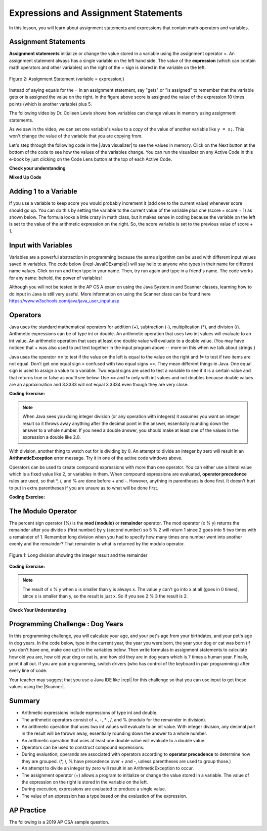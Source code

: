 .. qnum::
   :prefix: 1-4-
   :start: 1
   
.. |CodingEx| image:: ../../_static/codingExercise.png
    :width: 30px
    :align: middle
    :alt: coding exercise
    
    
.. |Exercise| image:: ../../_static/exercise.png
    :width: 35
    :align: middle
    :alt: exercise
    
    
.. |Groupwork| image:: ../../_static/groupwork.png
    :width: 35
    :align: middle
    :alt: groupwork
    
    
Expressions and Assignment Statements
=====================================

In this lesson, you will learn about assignment statements and expressions that contain math operators and variables. 

Assignment Statements
---------------------

**Assignment statements** initialize or change the value stored in a variable using the assignment operator =.  An assignment statement always has a single variable on the left hand side. The value of the **expression** (which can contain math operators and other variables) on the right of the = sign is stored in the variable on the left.  


.. figure:: Figures/assignment.png
    :width: 350px
    :align: center
    :figclass: align-center
    
    Figure 2: Assignment Statement (variable = expression;)

Instead of saying equals for the = in an assignment statement, say "gets" or "is assigned" to remember that the variable gets or is assigned the value on the right. In the figure above score is assigned the value of the expression 10 times points (which is another variable) plus 5.

The following video by Dr. Colleen Lewis shows how variables can change values in memory using assignment statements.

.. youtube:: MZwIgM__5C8
    :width: 700
    :align: center
    
   
As we saw in the video, we can set one variable's value to a *copy* of the value of another variable like ``y = x;``.  This won't change the value of the variable that you are copying from.  



.. |Java visualizer| raw:: html

   <a href="http://www.pythontutor.com/visualize.html#code=public+class+Test2%0A%7B%0A+++public+static+void+main(String%5B%5D+args%29%0A+++%7B%0A+++++int+x+%3D+3%3B%0A+++++int+y+%3D+2%3B%0A+++++System.out.println(x%29%3B%0A+++++System.out.println(y%29%3B%0A+++++x+%3D+y%3B%0A+++++System.out.println(x%29%3B%0A+++++System.out.println(y%29%3B%0A+++++y+%3D+5%3B%0A+++++System.out.println(x%29%3B%0A+++++System.out.println(y%29%3B%0A+++%7D%0A%7D&mode=display&origin=opt-frontend.js&cumulative=false&heapPrimitives=false&textReferences=false&py=java&rawInputLstJSON=%5B%5D&curInstr=0" target="_blank"  style="text-decoration:underline">Java visualizer</a>

Let's step through the following code in the |Java visualizer| to see the values in memory. Click on the Next button at the bottom of the code to see how the values of the variables change. You can run the visualizer on any Active Code in this e-book by just clicking on the Code Lens button at the top of each Active Code.

 
.. codelens:: asgn_viz1
    :language: java 
    :optional:
 
    public class Test2
    {
      public static void main(String[] args)
      {
        int x = 3;
        int y = 2;
        System.out.println(x);
        System.out.println(y);
        x = y;
        System.out.println(x);
        System.out.println(y);
        y = 5;
        System.out.println(x);
        System.out.println(y);
      }
    }


   
|Exercise| **Check your understanding**

.. |Java visualizer2| raw:: html

   <a href="http://www.pythontutor.com/visualize.html#code=public+class+Test2%0A%7B%0A+++public+static+void+main(String%5B%5D+args%29%0A+++%7B%0A+++++int+x+%3D+0%3B%0A+++++int+y+%3D+1%3B%0A+++++int+z+%3D+2%3B%0A+++++x+%3D+y%3B%0A+++++y+%3D+y+*+2%3B%0A+++++z+%3D+3%3B%0A+++++System.out.println(x%29%3B%0A+++++System.out.println(y%29%3B%0A+++++System.out.println(z%29%3B%0A+++%7D%0A%7D&mode=display&origin=opt-frontend.js&cumulative=false&heapPrimitives=false&textReferences=false&py=java&rawInputLstJSON=%5B%5D&curInstr=0" target="_blank"  style="text-decoration:underline">Java visualizer</a>
   
.. mchoice:: q2_1
   :practice: T
   :answer_a: x = 0, y = 1, z = 2
   :answer_b: x = 1, y = 2, z = 3
   :answer_c: x = 2, y = 2, z = 3
   :answer_d: x = 0, y = 0, z = 3
   :correct: b
   :feedback_a: These are the initial values in the variable, but the values are changed.
   :feedback_b: x changes to y's initial value, y's value is doubled, and z is set to 3
   :feedback_c: Remember that the equal sign doesn't mean that the two sides are equal.  It sets the value for the variable on the left to the value from evaluating the right side.
   :feedback_d: Remember that the equal sign doesn't mean that the two sides are equal.  It sets the value for the variable on the left to the value from evaluating the right side.

   What are the values of x, y, and z after the following code executes?  You can step through this code by clicking on this |Java visualizer2| link.

   .. code-block:: java 

       int x = 0;
       int y = 1;
       int z = 2;
       x = y;
       y = y * 2;
       z = 3;

      
|Exercise| **Mixed Up Code**



.. parsonsprob:: 2_swap
   :numbered: left
   :practice: T
   :adaptive:
   :noindent:

   The following has the correct code to 'swap' the values in x and y (so that x ends up with y's initial value and y ends up with x's initial value), but the code is mixed up and contains <b>one extra block</b> which is not needed in a correct solution.  Drag the needed blocks from the left into the correct order on the right. Check your solution by clicking on the <i>Check Me</i> button.  You will be told if any of the blocks are in the wrong order or if you need to remove one or more blocks.  After three incorrect attempts you will be able to use the <i>Help Me</i> button to make the problem easier.  
   -----
   int x = 3;
   int y = 5;
   int temp = 0;
   =====
   temp = x;
   =====
   x = y;
   =====
   y = temp;
   =====
   y = x; #distractor

Adding 1 to a Variable
-------------------------

If you use a variable to keep score you would probably increment it (add one to the current value) whenever score should go up.  You can do this by setting the variable to the current value of the variable plus one (score = score + 1) as shown below. The formula looks a little crazy in math class, but it makes sense in coding because the variable on the left is set to the value of the arithmetic expression on the right. So, the score variable is set to the previous value of score + 1.

.. activecode:: lccv1
   :language: java
   :autograde: unittest   
   
   Try the code below to see how score is incremented by 1. Try substituting 2 instead of 1 to see what happens.
   ~~~~
   public class Test1
   {
      public static void main(String[] args)
      {
        int score = 0;
        System.out.println(score);
        score = score + 1;
        System.out.println(score);
      }
   }
   ====
   // Test Code for Lesson 1.4 Expressions - iccv1
    import static org.junit.Assert.*;
    import org.junit.After;
    import org.junit.Before;
    import org.junit.Test;

    import java.io.*;

    public class RunestoneTests extends CodeTestHelper
    {
        @Test
        public void test1()
        {
            String output = getMethodOutput("main");
            String expect = "0\n1\n";
            boolean passed = getResults(expect, output, "Expected output from main", true);
            assertTrue(passed);
        }
    }


Input with Variables
--------------------

.. |repl JavaIOExample| raw:: html

   <a href="https://repl.it/@BerylHoffman/JavaIOExample" target="_blank">repl JavaIOExample</a>




Variables are a powerful abstraction in programming because the same algorithm can be used with different input values saved in variables.  The code below (|repl JavaIOExample|) will say hello to anyone who types in their name for different name values. Click on run and then type in your name. Then, try run again and type in a friend's name. The code works for any name: behold, the power of variables!

.. raw:: html

    <iframe height="500px" width="100%" style="max-width:90%; margin-left:5%"  src="https://repl.it/@BerylHoffman/JavaIOExample?lite=true" scrolling="no" frameborder="no" allowtransparency="true" allowfullscreen="true" sandbox="allow-forms allow-pointer-lock allow-popups allow-same-origin allow-scripts allow-modals"></iframe>
    
Although you will not be tested in the AP CS A exam on using the Java System.in and Scanner classes, learning how to do input in Java is still very useful. More information on using the Scanner class can be found here https://www.w3schools.com/java/java_user_input.asp 



Operators
---------


..	index::
	single: operators
	pair: math; operators
	pair: operators; addition
	pair: operators; subtraction
	pair: operators; multiplication
    pair: operators; division
    pair: operators; equality
    pair: operators; inequality

Java uses the standard mathematical operators for addition (+), subtraction (-), multiplication (*), and division (/). Arithmetic expressions can be of type int or double. An arithmetic operation that uses two int values will evaluate to an int value. An arithmetic operation that uses at least one double value will evaluate to a double value.  (You may have noticed that + was also used to put text together in the input program above -- more on this when we talk about strings.)

Java uses the operator **==** to test if the value on the left is equal to the value on the right and **!=** to test if two items are not equal.   Don't get one equal sign = confused with two equal signs ==. They mean different things in Java. One equal sign is used to assign a value to a variable. Two equal signs are used to test a variable to see if it is a certain value and that returns true or false as you'll see below.  Use == and != only with int values and not doubles because double values are an approximation and 3.3333 will not equal 3.3334 even though they are very close.

|CodingEx| **Coding Exercise:** 



.. activecode:: lcop1
   :language: java
   :autograde: unittest      
   
   Run the code below to see all the operators in action. Do all of those operators do what you expected?  What about 2 / 3? Isn't surprising that it prints 0?  See the note below.
   ~~~~
   public class Test1
   {
      public static void main(String[] args)
      {
        System.out.println(2 + 3);
        System.out.println(2 - 3);
        System.out.println(2 * 3);
        System.out.println(2 / 3);
        // == is to test while = is to assign
        System.out.println(2 == 3);
        System.out.println(2 != 3);
      }
   }
   ====
   // Test Code for Lesson 1.4 Expressions - iccv1
    import static org.junit.Assert.*;
    import org.junit.After;
    import org.junit.Before;
    import org.junit.Test;
    import java.io.*;

    public class RunestoneTests extends CodeTestHelper
    {
        @Test
        public void test1()
        {
            String output = getMethodOutput("main");
            String expect = "5\n-1\n6\n0\nfalse\ntrue";
            boolean passed = getResults(expect, output, "Expected output from main", true);
            assertTrue(passed);
        }
    }
   


.. note::

   When Java sees you doing integer division (or any operation with integers) it assumes you want an integer result so it throws away anything after the decimal point in the answer, essentially rounding down the answer to a whole number. If you need a double answer, you should make at least one of the values in the expression a double like 2.0.

   
With division, another thing to watch out for is dividing by 0. An attempt to divide an integer by zero will result in an **ArithmeticException** error message. Try it in one of the active code windows above.

Operators can be used to create compound expressions with more than one operator. You can either use a literal value which is a fixed value like 2, or variables in them.  When compound expressions are evaluated, **operator precedence** rules are used, so that \*, /, and % are done before + and -. However, anything in parentheses is done first. It doesn't hurt to put in extra parentheses if you are unsure as to what will be done first.  

|CodingEx| **Coding Exercise:** 



.. activecode:: compound1
   :language: java
   :autograde: unittest      
   
   In the example below, try to guess what it will print out and then run it to see if you are right. Remember to consider **operator precedence**. How do the parentheses change the precedence?
   ~~~~
   public class TestCompound
   {
      public static void main(String[] args)
      {
        System.out.println(2 + 3 * 2);
        System.out.println((2 + 3) * 2);
        System.out.println(2 + (3 * 2));
      }
   }
   ====
   // Test Code for Lesson 1.4 Expressions - compounds
    import static org.junit.Assert.*;
    import org.junit.After;
    import org.junit.Before;
    import org.junit.Test;
    import java.io.*;

    public class RunestoneTests extends CodeTestHelper
    {
        @Test
        public void test1()
        {
            String output = getMethodOutput("main");
            String expect = "8\n10\n8";
            boolean passed = getResults(expect, output, "Expected output from main", true);
            assertTrue(passed);
        }
    }

   
   

   
   
The Modulo Operator
--------------------

The percent sign operator (%) is the **mod (modulo)** or **remainder** operator.  The mod operator (x % y) returns the remainder after you divide x (first number) by y (second number) so 5 % 2 will return 1 since 2 goes into 5 two times with a remainder of 1.  Remember long division when you had to specify how many times one number went into another evenly and the remainder?  That remainder is what is returned by the modulo operator.

.. figure:: Figures/mod-py.png
    :width: 150px
    :align: center
    :figclass: align-center
    
    Figure 1: Long division showing the integer result and the remainder
    

.. youtube:: jp-T9lFISlI
    :width: 700
    :align: center
    

|CodingEx| **Coding Exercise:** 

.. activecode:: lcop2
   :language: java
   :autograde: unittest      
   
   In the example below, try to guess what it will print out and then run it to see if you are right.
   ~~~~
   public class Test1
   {
      public static void main(String[] args)
      {
        System.out.println(11 % 10);
        System.out.println(3 % 4);
        System.out.println(8 % 2);
        System.out.println(9 % 2);
      }
   }
   ====
   // Test Code for Lesson 1.4 Expressions - lcop2
    import static org.junit.Assert.*;
    import org.junit.After;
    import org.junit.Before;
    import org.junit.Test;

    import java.io.*;

    public class RunestoneTests extends CodeTestHelper
    {
        @Test
        public void test1()
        {
            String output = getMethodOutput("main");
            String expect = "1\n3\n0\n1";
            boolean passed = getResults(expect, output, "Expected output from main",true);
            assertTrue(passed);
        }
    }


.. note::
   The result of x % y when x is smaller than y is always x.  The value y can't go into x at all (goes in 0 times), since x is smaller than y, so the result is just x.  So if you see 2 % 3 the result is 2.  
  
..	index::
	single: modulo
	single: remainder
	pair: operators; modulo
	
|Exercise| **Check Your Understanding**
	
.. mchoice:: q3_4_1
   :practice: T
   :answer_a: 15
   :answer_b: 16
   :answer_c: 8
   :correct: c
   :feedback_a: This would be the result of 158 divided by 10.  modulo gives you the remainder.
   :feedback_b: modulo gives you the remainder after the division.
   :feedback_c: When you divide 158 by 10 you get a remainder of 8.  

   What is the result of 158 % 10?
   
.. mchoice:: q3_4_2
   :practice: T
   :answer_a: 3
   :answer_b: 2
   :answer_c: 8
   :correct: a
   :feedback_a: 8 goes into 3 no times so the remainder is 3.  The remainder of a smaller number divided by a larger number is always the smaller number!
   :feedback_b: This would be the remainder if the question was 8 % 3 but here we are asking for the reminder after we divide 3 by 8.
   :feedback_c: What is the remainder after you divide 3 by 8?  

   What is the result of 3 % 8?
	



   

|Groupwork| Programming Challenge : Dog Years
------------------------------------------------

.. image:: Figures/dog-free.png
    :width: 150
    :align: left
    :alt: dog

In this programming challenge, you will calculate your age, and your pet's age from your birthdates, and your pet's age in dog years.   In the code below, type in the current year, the year you were born, the year your dog or cat was born (if you don't have one, make one up!) in the variables below. Then write formulas in assignment statements to calculate how old you are, how old your dog or cat is, and how old they are in dog years which is 7 times a human year.  Finally, print it all out. If you are pair programming, switch drivers (who has control of the keyboard in pair programming) after every line of code. 

.. |repl| raw:: html

   <a href="https://repl.it" target="_blank">repl.it</a>
   

.. |Scanner| raw:: html

   <a href="https://www.w3schools.com/java/java_user_input.asp" target="_blank">Scanner class</a>
   
Your teacher may suggest that you use a Java IDE like |repl| for this challenge so that you can use input to get these values using the |Scanner|.



.. activecode:: challenge1-4
   :language: java
   :autograde: unittest
   :practice: T

   Calculate your age and your pet's age from the birthdates, and then your pet's age in dog years.
   ~~~~
   public class Challenge1_4
   {
      public static void main(String[] args)
      {
         // Fill in values for these variables
         int currentYear = 
         int birthYear = 
         int dogBirthYear = 
         
         // Write a formula to calculate your age 
         // from the currentYear and your birthYear variables 
         int age = 
         
         // Write a formula to calculate your dog's age 
         // from the currentYear and dogBirthYear variables 
         int dogAge = 
         
         // Calculate the age of your dog in dogYears (7 times your dog's age in human years)
         int dogYearsAge =
         
         // Print out your age, your dog's age, and your dog's age in dog years. Make sure you print out text too so that the user knows what is being printed out.
        
      
      
      }
   }
   ====
   import static org.junit.Assert.*;
    import org.junit.*;;
    import java.io.*;
    public class RunestoneTests extends CodeTestHelper
    {
       @Test
       public void testAsgn1() throws IOException
       {
           String target = "age = currentYear - birthYear";
           boolean passed = checkCodeContains("formula for age", target);
           assertTrue(passed);
       }
       @Test
       public void testAsgn2() throws IOException
       {
           String target = "dogAge = currentYear - dogBirthYear";
           boolean passed = checkCodeContains("formula for dogAge", target);
           assertTrue(passed);
       }
       @Test
       public void testAsgn3() throws IOException
       {
            String target1 = "dogYearsAge = dogAge * 7";
            String target2 = "dogYearsAge = 7 * dogAge";
            boolean passed = 
       checkCodeContainsNoRegex("formula for dogYearsAge using dogAge", target1) || checkCodeContainsNoRegex("formula for dogYearsAge using dogAge in another order", target2);
            assertTrue(passed);
       }
    }
   

Summary
-------------------

- Arithmetic expressions include expressions of type int and double.

- The arithmetic operators consist of +, -, \* , /, and % (modulo for the remainder in division).

- An arithmetic operation that uses two int values will evaluate to an int value. With integer division, any decimal part in the result will be thrown away, essentially rounding down the answer to a whole number.

- An arithmetic operation that uses at least one double value will evaluate to a double value.

- Operators can be used to construct compound expressions.

- During evaluation, operands are associated with operators according to **operator precedence** to determine how they are grouped. (\*, /, % have precedence over + and -, unless parentheses are used to group those.)

- An attempt to divide an integer by zero will result in an ArithmeticException to occur. 

- The assignment operator (=) allows a program to initialize or change the value stored in a variable.  The value of the expression on the right is stored in the variable on the left.

- During execution, expressions are evaluated to produce a single value.

- The value of an expression has a type based on the evaluation of the expression.

AP Practice
------------

The following is a 2019 AP CSA sample question.

.. mchoice:: apcsa_sample1
   :practice: T
   :answer_a: 0.666666666666667
   :answer_b: 9.0
   :answer_c: 10.0
   :answer_d: 11.5
   :answer_e: 14.0
   :correct: c
   :feedback_a: Don't forget that division and multiplication will be done first due to operator precedence. 
   :feedback_b: Don't forget that division and multiplication will be done first due to operator precedence.
   :feedback_c: Yes, this is equivalent to (5 + ((a/b)*c) - 1).   
   :feedback_d: Don't forget that division and multiplication will be done first due to operator precedence, and that an int/int gives an int result where it is rounded down to the nearest int.
   :feedback_e: Don't forget that division and multiplication will be done first due to operator precedence.
   
   Consider the following code segment.
   
   .. code-block:: java 
   
       int a = 5;
       int b = 2;
       double c = 3.0;
       System.out.println(5 + a / b * c - 1);
   
   What is printed when the code segment is executed?


.. raw:: html
    
    <script src="../_static/custom-csawesome.js"></script>
